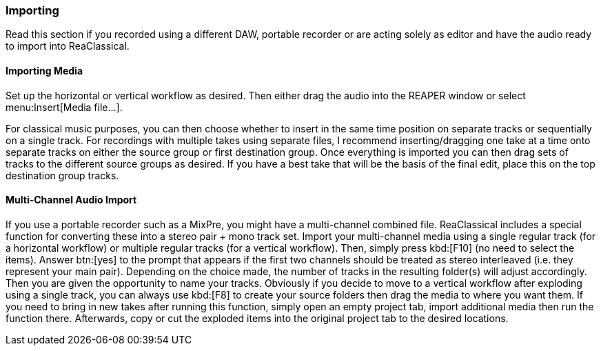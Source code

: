 === Importing

Read this section if you recorded using a different DAW, portable recorder or are acting solely as editor and have the audio ready to import into ReaClassical.

==== Importing Media

Set up the horizontal or vertical workflow as desired. Then either drag the audio into the REAPER window or select menu:Insert[Media file...].

For classical music purposes, you can then choose whether to insert in the same time position on separate tracks or sequentially on a single track. For recordings with multiple takes using separate files, I recommend inserting/dragging one take at a time onto separate tracks on either the source group or first destination group. Once everything is imported you can then drag sets of tracks to the different source groups as desired. If you have a best take that will be the basis of the final edit, place this on the top destination group tracks.

==== Multi-Channel Audio Import

If you use a portable recorder such as a MixPre, you might have a multi-channel combined file. ReaClassical includes a special function for converting these into a stereo pair + mono track set. Import your multi-channel media using a single regular track (for a horizontal workflow) or multiple regular tracks (for a vertical workflow). Then, simply press kbd:[F10] (no need to select the items). Answer btn:[yes] to the prompt that appears if the first two channels should be treated as stereo interleaved (i.e. they represent your main pair). Depending on the choice made, the number of tracks in the resulting folder(s) will adjust accordingly. Then you are given the opportunity to name your tracks. Obviously if you decide to move to a vertical workflow after exploding using a single track, you can always use kbd:[F8] to create your source folders then drag the media to where you want them. If you need to bring in new takes after running this function, simply open an empty project tab, import additional media then run the function there. Afterwards, copy or cut the exploded items into the original project tab to the desired locations.